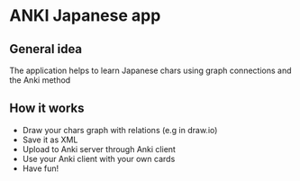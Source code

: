 * ANKI Japanese app
** General idea
   The application helps to learn Japanese chars using graph connections and the Anki method
** How it works
   - Draw your chars graph with relations (e.g in draw.io)
   - Save it as XML
   - Upload to Anki server through Anki client
   - Use your Anki client with your own cards
   - Have fun!
     
     
